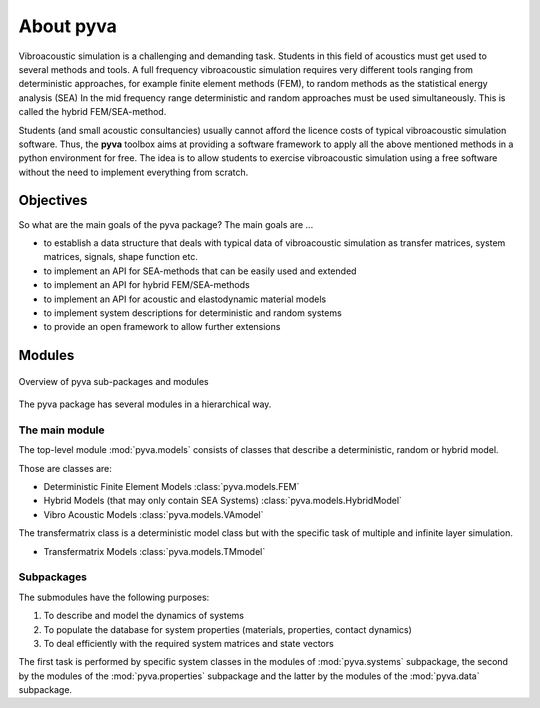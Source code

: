 About pyva
==========

Vibroacoustic simulation is a challenging and demanding task. 
Students in this field of acoustics must get used to several methods and tools. 
A full frequency vibroacoustic simulation requires very different tools
ranging from deterministic approaches, for example finite element methods (FEM), to random methods as the statistical energy analysis (SEA)
In the mid frequency range deterministic and random approaches must be used simultaneously.
This is called the hybrid FEM/SEA-method.

Students (and small acoustic consultancies) usually cannot afford the licence costs of typical 
vibroacoustic  simulation software.  Thus, the **pyva** toolbox aims at providing a software framework
to apply all the above mentioned methods in a python environment for free.
The idea is to allow students to exercise vibroacoustic  simulation using a free software without the need to implement
everything from scratch.

Objectives
----------

So what are the main goals of the pyva package?
The main goals are ...

- to establish a data structure that deals with typical data of vibroacoustic simulation as transfer matrices, 
  system matrices, signals, shape function etc.
- to implement an API for SEA-methods that can be easily used and extended
- to implement an API for hybrid FEM/SEA-methods
- to implement an API for acoustic and elastodynamic material models
- to implement system descriptions for deterministic and random systems
- to provide an open framework to allow further extensions

Modules
-------

.. figure:: ./images/pyva_packages.*
   :align: center
   :width: 100%
   
   Overview of pyva sub-packages and modules 

The pyva package has several modules in a hierarchical way. 

The main module
+++++++++++++++

The top-level module :mod:`pyva.models` consists of classes that describe
a deterministic, random or hybrid model.

Those are classes are:

- Deterministic Finite Element Models :class:`pyva.models.FEM`
- Hybrid Models (that may only contain SEA Systems) :class:`pyva.models.HybridModel`
- Vibro Acoustic Models :class:`pyva.models.VAmodel`

The transfermatrix class is a deterministic model class but with the specific task
of multiple and infinite layer simulation.

- Transfermatrix Models :class:`pyva.models.TMmodel`

Subpackages
+++++++++++

The submodules have the following purposes:

1. To describe and model the dynamics of systems
2. To populate the database for system properties (materials, properties, contact dynamics)
3. To deal efficiently with the required system matrices and state vectors

The first task is performed by specific system classes in the modules of :mod:`pyva.systems` subpackage,
the second by the modules of the :mod:`pyva.properties` subpackage and the latter by the 
modules of the :mod:`pyva.data` subpackage.






